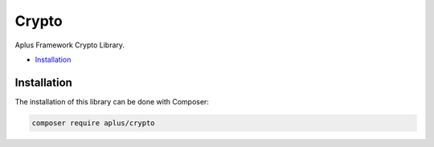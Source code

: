 Crypto
======

Aplus Framework Crypto Library.

- `Installation`_

Installation
------------

The installation of this library can be done with Composer:

.. code-block::

    composer require aplus/crypto
